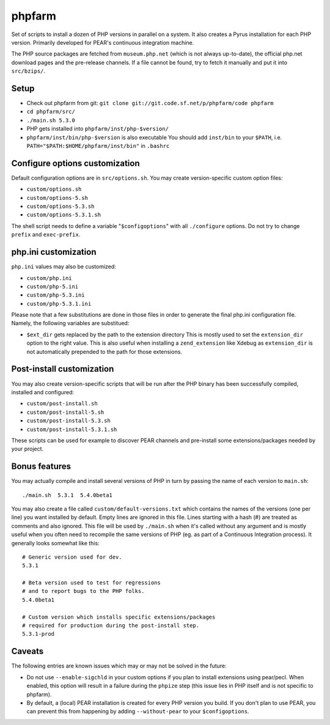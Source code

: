 phpfarm
=======

Set of scripts to install a dozen of PHP versions in parallel on a system.
It also creates a Pyrus installation for each PHP version.
Primarily developed for PEAR's continuous integration machine.

The PHP source packages are fetched from ``museum.php.net`` (which is not
always up-to-date), the official php.net download pages and the
pre-release channels.
If a file cannot be found, try to fetch it manually and put it into
``src/bzips/``.


Setup
-----
- Check out phpfarm from git:
  ``git clone git://git.code.sf.net/p/phpfarm/code phpfarm``
- ``cd phpfarm/src/``
- ``./main.sh 5.3.0``
- PHP gets installed into ``phpfarm/inst/php-$version/``
- ``phpfarm/inst/bin/php-$version`` is also executable
  You should add ``inst/bin`` to your ``$PATH``, i.e.
  ``PATH="$PATH:$HOME/phpfarm/inst/bin"`` in ``.bashrc``


Configure options customization
-------------------------------
Default configuration options are in ``src/options.sh``.
You may create version-specific custom option files:

- ``custom/options.sh``
- ``custom/options-5.sh``
- ``custom/options-5.3.sh``
- ``custom/options-5.3.1.sh``

The shell script needs to define a variable "``$configoptions``" with
all ``./configure`` options.
Do not try to change ``prefix`` and ``exec-prefix``.


php.ini customization
---------------------
``php.ini`` values may also be customized:

- ``custom/php.ini``
- ``custom/php-5.ini``
- ``custom/php-5.3.ini``
- ``custom/php-5.3.1.ini``

Please note that a few substitutions are done in those files in order
to generate the final php.ini configuration file. Namely, the following
variables are substitued:

- ``$ext_dir`` gets replaced by the path to the extension directory
  This is mostly used to set the ``extension_dir`` option to the right
  value.
  This is also useful when installing a ``zend_extension`` like
  Xdebug as ``extension_dir`` is not automatically prepended to the
  path for those extensions.


Post-install customization
--------------------------
You may also create version-specific scripts that will be run after
the PHP binary has been successfully compiled, installed and configured:

- ``custom/post-install.sh``
- ``custom/post-install-5.sh``
- ``custom/post-install-5.3.sh``
- ``custom/post-install-5.3.1.sh``

These scripts can be used for example to discover PEAR channels
and pre-install some extensions/packages needed by your project.


Bonus features
--------------
You may actually compile and install several versions of PHP in turn
by passing the name of each version to ``main.sh``::

    ./main.sh  5.3.1  5.4.0beta1

You may also create a file called ``custom/default-versions.txt``
which contains the names of the versions (one per line) you want
installed by default.
Empty lines are ignored in this file. Lines starting with a hash (#)
are treated as comments and also ignored.
This file will be used by ``./main.sh`` when it's called without any
argument and is mostly useful when you often need to recompile the same
versions of PHP (eg. as part of a Continuous Integration process).
It generally looks somewhat like this::

    # Generic version used for dev.
    5.3.1

    # Beta version used to test for regressions
    # and to report bugs to the PHP folks.
    5.4.0beta1

    # Custom version which installs specific extensions/packages
    # required for production during the post-install step.
    5.3.1-prod


Caveats
-------
The following entries are known issues which may or may not be solved
in the future:

- Do not use ``--enable-sigchld`` in your custom options if you plan
  to install extensions using pear/pecl. When enabled, this option
  will result in a failure during the ``phpize`` step (this issue
  lies in PHP itself and is not specific to phpfarm).

- By default, a (local) PEAR installation is created for every PHP version
  you build. If you don't plan to use PEAR, you can prevent this from
  happening by adding ``--without-pear`` to your ``$configoptions``.

